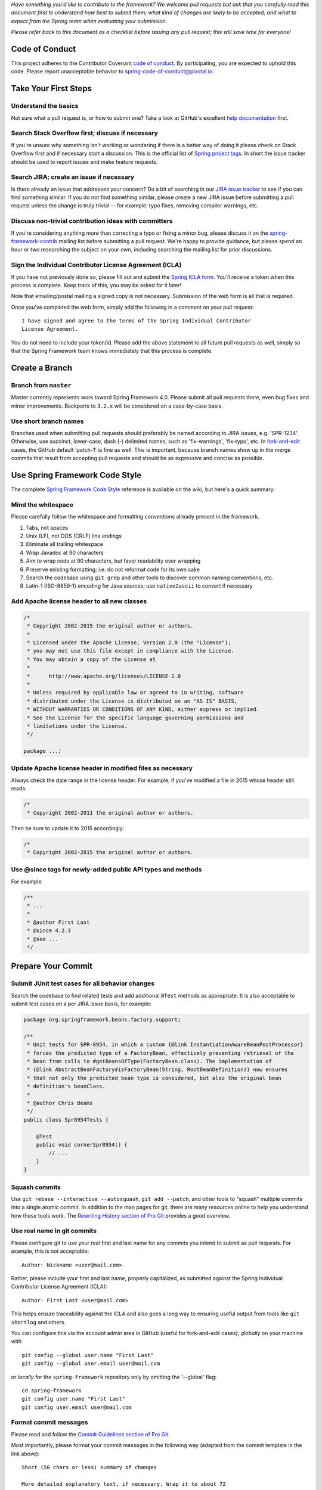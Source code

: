 *Have something you'd like to contribute to the framework? We welcome
pull requests but ask that you carefully read this document first to
understand how best to submit them; what kind of changes are likely to
be accepted; and what to expect from the Spring team when evaluating
your submission.*

*Please refer back to this document as a checklist before issuing any
pull request; this will save time for everyone!*

Code of Conduct
---------------

This project adheres to the Contributor Covenant `code of
conduct <CODE_OF_CONDUCT.adoc>`__. By participating, you are expected to
uphold this code. Please report unacceptable behavior to
spring-code-of-conduct@pivotal.io.

Take Your First Steps
---------------------

Understand the basics
~~~~~~~~~~~~~~~~~~~~~

Not sure what a pull request is, or how to submit one? Take a look at
GitHub's excellent `help
documentation <http://help.github.com/send-pull-requests>`__ first.

Search Stack Overflow first; discuss if necessary
~~~~~~~~~~~~~~~~~~~~~~~~~~~~~~~~~~~~~~~~~~~~~~~~~

If you're unsure why something isn't working or wondering if there is a
better way of doing it please check on Stack Overflow first and if
necessary start a discussion. This is the official list of `Spring
project tags <https://spring.io/questions>`__. In short the issue
tracker should be used to report issues and make feature requests.

Search JIRA; create an issue if necessary
~~~~~~~~~~~~~~~~~~~~~~~~~~~~~~~~~~~~~~~~~

Is there already an issue that addresses your concern? Do a bit of
searching in our `JIRA issue
tracker <https://jira.spring.io/browse/SPR>`__ to see if you can find
something similar. If you do not find something similar, please create a
new JIRA issue before submitting a pull request unless the change is
truly trivial -- for example: typo fixes, removing compiler warnings,
etc.

Discuss non-trivial contribution ideas with committers
~~~~~~~~~~~~~~~~~~~~~~~~~~~~~~~~~~~~~~~~~~~~~~~~~~~~~~

If you're considering anything more than correcting a typo or fixing a
minor bug, please discuss it on the
`spring-framework-contrib <https://groups.google.com/forum/#!forum/spring-framework-contrib>`__
mailing list before submitting a pull request. We're happy to provide
guidance, but please spend an hour or two researching the subject on
your own, including searching the mailing list for prior discussions.

Sign the Individual Contributor License Agreement (ICLA)
~~~~~~~~~~~~~~~~~~~~~~~~~~~~~~~~~~~~~~~~~~~~~~~~~~~~~~~~

If you have not previously done so, please fill out and submit the
`Spring ICLA
form <https://support.springsource.com/spring_committer_signup>`__.
You'll receive a token when this process is complete. Keep track of
this; you may be asked for it later!

Note that emailing/postal mailing a signed copy is *not* necessary.
Submission of the web form is all that is required.

Once you've completed the web form, simply add the following in a
comment on your pull request:

::

    I have signed and agree to the terms of the Spring Individual Contributor
    License Agreement.

You do not need to include your token/id. Please add the above statement
to all future pull requests as well, simply so that the Spring Framework
team knows immediately that this process is complete.

Create a Branch
---------------

Branch from ``master``
~~~~~~~~~~~~~~~~~~~~~~

Master currently represents work toward Spring Framework 4.0. Please
submit all pull requests there, even bug fixes and minor improvements.
Backports to ``3.2.x`` will be considered on a case-by-case basis.

Use short branch names
~~~~~~~~~~~~~~~~~~~~~~

Branches used when submitting pull requests should preferably be named
according to JIRA issues, e.g. 'SPR-1234'. Otherwise, use succinct,
lower-case, dash (-) delimited names, such as 'fix-warnings',
'fix-typo', etc. In
`fork-and-edit <https://github.com/blog/844-forking-with-the-edit-button>`__
cases, the GitHub default 'patch-1' is fine as well. This is important,
because branch names show up in the merge commits that result from
accepting pull requests and should be as expressive and concise as
possible.

Use Spring Framework Code Style
-------------------------------

The complete `Spring Framework Code
Style <https://github.com/spring-projects/spring-framework/wiki/Spring-Framework-Code-Style>`__
reference is available on the wiki, but here's a quick summary:

Mind the whitespace
~~~~~~~~~~~~~~~~~~~

Please carefully follow the whitespace and formatting conventions
already present in the framework.

1. Tabs, not spaces
2. Unix (LF), not DOS (CRLF) line endings
3. Eliminate all trailing whitespace
4. Wrap Javadoc at 90 characters
5. Aim to wrap code at 90 characters, but favor readability over
   wrapping
6. Preserve existing formatting; i.e. do not reformat code for its own
   sake
7. Search the codebase using ``git grep`` and other tools to discover
   common naming conventions, etc.
8. Latin-1 (ISO-8859-1) encoding for Java sources; use ``native2ascii``
   to convert if necessary

Add Apache license header to all new classes
~~~~~~~~~~~~~~~~~~~~~~~~~~~~~~~~~~~~~~~~~~~~

.. code:: java

    /*
     * Copyright 2002-2015 the original author or authors.
     *
     * Licensed under the Apache License, Version 2.0 (the "License");
     * you may not use this file except in compliance with the License.
     * You may obtain a copy of the License at
     *
     *      http://www.apache.org/licenses/LICENSE-2.0
     *
     * Unless required by applicable law or agreed to in writing, software
     * distributed under the License is distributed on an "AS IS" BASIS,
     * WITHOUT WARRANTIES OR CONDITIONS OF ANY KIND, either express or implied.
     * See the License for the specific language governing permissions and
     * limitations under the License.
     */

    package ...;

Update Apache license header in modified files as necessary
~~~~~~~~~~~~~~~~~~~~~~~~~~~~~~~~~~~~~~~~~~~~~~~~~~~~~~~~~~~

Always check the date range in the license header. For example, if
you've modified a file in 2015 whose header still reads:

.. code:: java

    /*
     * Copyright 2002-2011 the original author or authors.

Then be sure to update it to 2015 accordingly:

.. code:: java

    /*
     * Copyright 2002-2015 the original author or authors.

Use @since tags for newly-added public API types and methods
~~~~~~~~~~~~~~~~~~~~~~~~~~~~~~~~~~~~~~~~~~~~~~~~~~~~~~~~~~~~

For example:

.. code:: java

    /**
     * ...
     *
     * @author First Last
     * @since 4.2.3
     * @see ...
     */

Prepare Your Commit
-------------------

Submit JUnit test cases for all behavior changes
~~~~~~~~~~~~~~~~~~~~~~~~~~~~~~~~~~~~~~~~~~~~~~~~

Search the codebase to find related tests and add additional ``@Test``
methods as appropriate. It is also acceptable to submit test cases on a
per JIRA issue basis, for example:

.. code:: java

    package org.springframework.beans.factory.support;

    /**
     * Unit tests for SPR-8954, in which a custom {@link InstantiationAwareBeanPostProcessor}
     * forces the predicted type of a FactoryBean, effectively preventing retrieval of the
     * bean from calls to #getBeansOfType(FactoryBean.class). The implementation of
     * {@link AbstractBeanFactory#isFactoryBean(String, RootBeanDefinition)} now ensures
     * that not only the predicted bean type is considered, but also the original bean
     * definition's beanClass.
     *
     * @author Chris Beams
     */
    public class Spr8954Tests {

        @Test
        public void cornerSpr8954() {
            // ...
        }
    }

Squash commits
~~~~~~~~~~~~~~

Use ``git rebase --interactive --autosquash``, ``git add --patch``, and
other tools to "squash" multiple commits into a single atomic commit. In
addition to the man pages for git, there are many resources online to
help you understand how these tools work. The `Rewriting History section
of Pro Git <http://git-scm.com/book/en/Git-Tools-Rewriting-History>`__
provides a good overview.

Use real name in git commits
~~~~~~~~~~~~~~~~~~~~~~~~~~~~

Please configure git to use your real first and last name for any
commits you intend to submit as pull requests. For example, this is not
acceptable:

::

    Author: Nickname <user@mail.com>

Rather, please include your first and last name, properly capitalized,
as submitted against the Spring Individual Contributor License Agreement
(ICLA):

::

    Author: First Last <user@mail.com>

This helps ensure traceability against the ICLA and also goes a long way
to ensuring useful output from tools like ``git shortlog`` and others.

You can configure this via the account admin area in GitHub (useful for
fork-and-edit cases); *globally* on your machine with

::

    git config --global user.name "First Last"
    git config --global user.email user@mail.com

or *locally* for the ``spring-framework`` repository only by omitting
the '--global' flag:

::

    cd spring-framework
    git config user.name "First Last"
    git config user.email user@mail.com

Format commit messages
~~~~~~~~~~~~~~~~~~~~~~

Please read and follow the `Commit Guidelines section of Pro
Git <http://git-scm.com/book/en/Distributed-Git-Contributing-to-a-Project#Commit-Guidelines>`__.

Most importantly, please format your commit messages in the following
way (adapted from the commit template in the link above):

::

    Short (50 chars or less) summary of changes

    More detailed explanatory text, if necessary. Wrap it to about 72
    characters or so. In some contexts, the first line is treated as the
    subject of an email and the rest of the text as the body. The blank
    line separating the summary from the body is critical (unless you omit
    the body entirely); tools like rebase can get confused if you run the
    two together.

    Further paragraphs come after blank lines.

     - Bullet points are okay, too

     - Typically a hyphen or asterisk is used for the bullet, preceded by a
       single space, with blank lines in between, but conventions vary here

    Issue: SPR-1234, SPR-1235

1. Use imperative statements in the subject line, e.g. "Fix broken
   Javadoc link".
2. Begin the subject line with a capitalized verb, e.g. "Add, Prune,
   Fix, Introduce, Avoid, etc."
3. Do not end the subject line with a period.
4. Restrict the subject line to 50 characters or less if possible.
5. Wrap lines in the body at 72 characters or less.
6. Mention associated JIRA issue(s) at the end of the commit comment,
   prefixed with "Issue: " as above.
7. In the body of the commit message, explain how things worked before
   this commit, what has changed, and how things work now.

For examples of this style, issue a ``git log --author=cbeams`` in the
``spring-framework`` git repository. For convenience, here are several
such commits:

-  https://github.com/spring-projects/spring-framework/commit/08e2669b84ec0faa2f7904441fe39ac70b65b078
-  https://github.com/spring-projects/spring-framework/commit/1d9d3e6ff79ce9f0eca03b02cd1df705925575da
-  https://github.com/spring-projects/spring-framework/commit/8e0b1c3a5f957af3049cfa0438317177e16d6de6
-  https://github.com/spring-projects/spring-framework/commit/b787a68f2050df179f7036b209aa741230a02477

Run the Final Checklist
-----------------------

Run all tests prior to submission
~~~~~~~~~~~~~~~~~~~~~~~~~~~~~~~~~

See the `building from
source <https://github.com/spring-projects/spring-framework#building-from-source>`__
section of the ``README`` for instructions. Make sure that all tests
pass prior to submitting your pull request.

Submit your pull request
~~~~~~~~~~~~~~~~~~~~~~~~

Subject line:

Follow the same conventions for pull request subject lines as mentioned
above for commit message subject lines.

In the body:

1. Explain your use case. What led you to submit this change? Why were
   existing mechanisms in the framework insufficient? Make a case that
   this is a general-purpose problem and that yours is a general-purpose
   solution, etc.
2. Add any additional information and ask questions; start a
   conversation or continue one from JIRA.
3. Mention the JIRA issue ID.
4. Also mention that you have submitted the ICLA as described above.

Note that for pull requests containing a single commit, GitHub will
default the subject line and body of the pull request to match the
subject line and body of the commit message. This is fine, but please
also include the items above in the body of the request.

Mention your pull request on the associated JIRA issue
~~~~~~~~~~~~~~~~~~~~~~~~~~~~~~~~~~~~~~~~~~~~~~~~~~~~~~

Add a comment to the associated JIRA issue(s) linking to your new pull
request.

Expect discussion and rework
~~~~~~~~~~~~~~~~~~~~~~~~~~~~

The Spring team takes a very conservative approach to accepting
contributions to the framework. This is to keep code quality and
stability as high as possible, and to keep complexity at a minimum. Your
changes, if accepted, may be heavily modified prior to merging. You will
retain "Author:" attribution for your Git commits granted that the bulk
of your changes remain intact. You may be asked to rework the submission
for style (as explained above) and/or substance. Again, we strongly
recommend discussing any serious submissions with the Spring Framework
team *prior* to engaging in serious development work.

Note that you can always force push (``git push -f``) reworked / rebased
commits against the branch used to submit your pull request. In other
words, you do not need to issue a new pull request when asked to make
changes.
